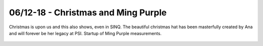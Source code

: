 06/12-18 - Christmas and Ming Purple 
^^^^^^^^^^^^^^^^^^^^^^^^^^^^^^^^^^^^

Christmas is upon us and this also shows, even in SINQ. The beautiful christmas hat has been masterfully created by Ana and will forever be her legacy at PSI. Startup of Ming Purple measurements.



.. figure:: Christmas.jpeg
  :width: 45%
  :align: center